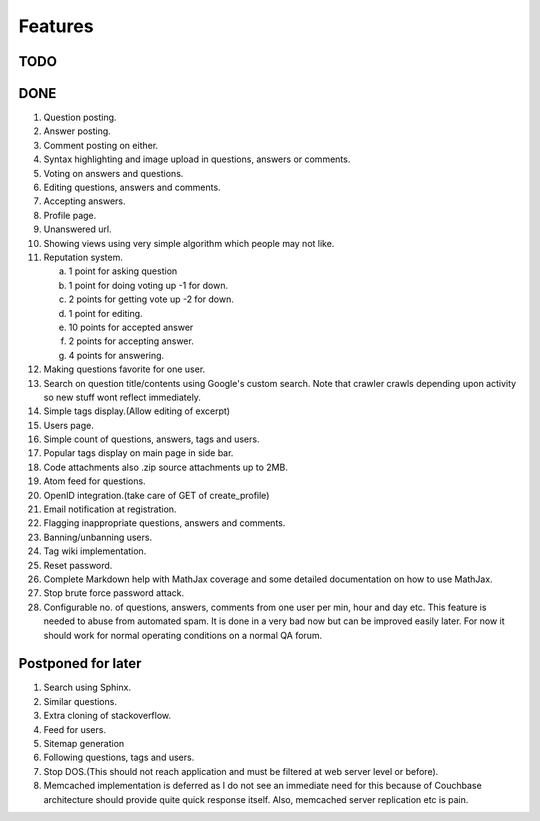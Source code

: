 Features
********
TODO
====

DONE
====
1.  Question posting.
2.  Answer posting.
3.  Comment posting on either.
4.  Syntax highlighting and image upload in questions, answers or comments.
5.  Voting on answers and questions.
6.  Editing questions, answers and comments.
7.  Accepting answers.
8.  Profile page.
9.  Unanswered url.
10. Showing views using very simple algorithm which people may not like.
11. Reputation system.

    a. 1 point for asking question
    b. 1 point for doing voting up -1 for down.
    c. 2 points for getting vote up -2 for down.
    d. 1 point for editing.
    e. 10 points for accepted answer
    f. 2 points for accepting answer.
    g. 4 points for answering.

12. Making questions favorite for one user.
13. Search on question title/contents using Google's custom search. Note that
    crawler crawls depending upon activity so new stuff wont reflect immediately.
14. Simple tags display.(Allow editing of excerpt)
15. Users page.
16. Simple count of questions, answers, tags and users.
17. Popular tags display on main page in side bar.
18. Code attachments also .zip source attachments up to 2MB.
19. Atom feed for questions.
20. OpenID integration.(take care of GET of create_profile)
21. Email notification at registration.
22. Flagging inappropriate questions, answers and comments.
23. Banning/unbanning users.
24. Tag wiki implementation.
25. Reset password.
26. Complete Markdown help with MathJax coverage and some detailed documentation on how to use MathJax.
27. Stop brute force password attack.
28. Configurable no. of questions, answers, comments from one user per min, hour and day etc.
    This feature is needed to abuse from automated spam. It is done in a very bad now but can be
    improved easily later. For now it should work for normal operating conditions on a normal QA
    forum.

Postponed for later
===================
1. Search using Sphinx.
2. Similar questions.
3. Extra cloning of stackoverflow.
4. Feed for users.
5. Sitemap generation
6. Following questions, tags and users.
7. Stop DOS.(This should not reach application and must be filtered at web server level or before).
8. Memcached implementation is deferred as I do not see an immediate need for this because
   of Couchbase architecture should provide quite quick response itself. Also, memcached server
   replication etc is pain.